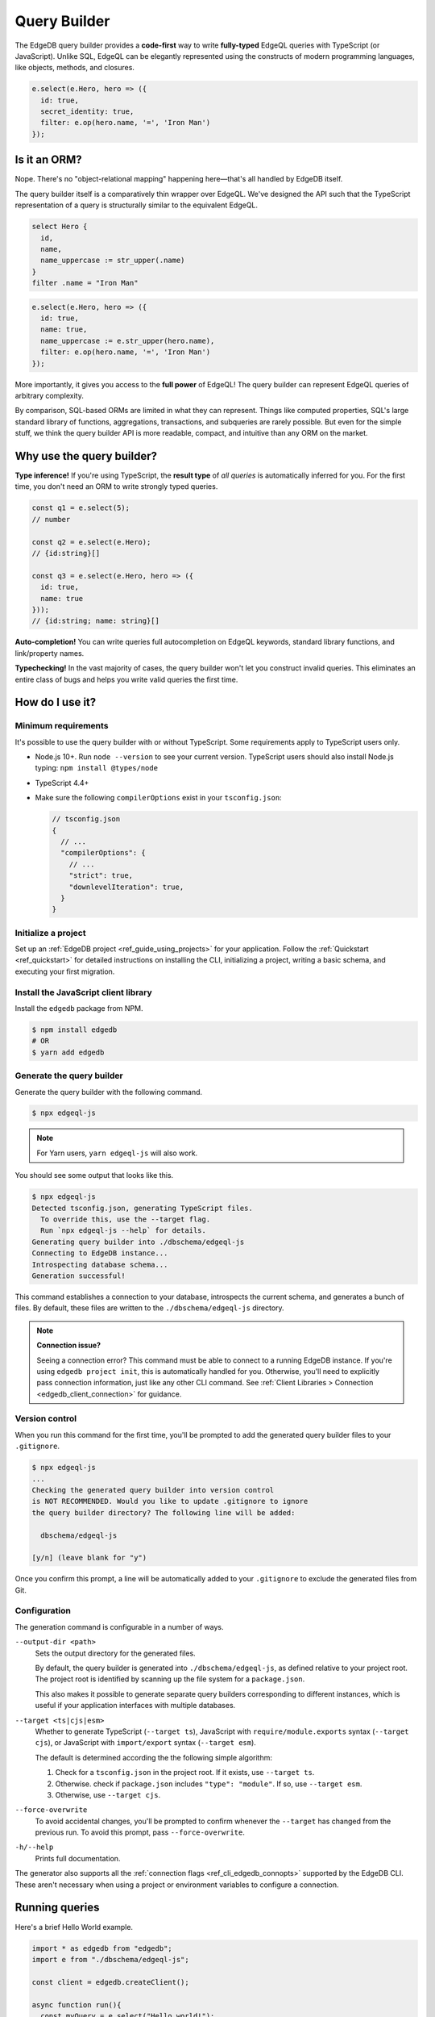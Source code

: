 .. _edgedb-js-qb:


Query Builder
=============

The EdgeDB query builder provides a **code-first** way to write **fully-typed** EdgeQL queries with TypeScript (or JavaScript). Unlike SQL, EdgeQL can be elegantly represented using the constructs of modern programming languages, like objects, methods, and closures.

.. code-block:: typescript

  e.select(e.Hero, hero => ({
    id: true,
    secret_identity: true,
    filter: e.op(hero.name, '=', 'Iron Man')
  });


.. FAQs
.. ####

Is it an ORM?
-------------

Nope. There's no "object-relational mapping" happening here—that's all handled by EdgeDB itself.

The query builder itself is a comparatively thin wrapper over EdgeQL. We've designed the API such that the TypeScript representation of a query is structurally similar to the equivalent EdgeQL.

.. code-block:: edgeql

  select Hero {
    id,
    name,
    name_uppercase := str_upper(.name)
  }
  filter .name = "Iron Man"

.. code-block:: typescript

  e.select(e.Hero, hero => ({
    id: true,
    name: true,
    name_uppercase := e.str_upper(hero.name),
    filter: e.op(hero.name, '=', 'Iron Man')
  });

More importantly, it gives you access to the **full power** of EdgeQL! The query builder can represent EdgeQL queries of arbitrary complexity.

By comparison, SQL-based ORMs are limited in what they can represent. Things like computed properties, SQL's large standard library of functions, aggregations, transactions, and subqueries are rarely possible. But even for the simple stuff, we think the query builder API is more readable, compact, and intuitive than any ORM on the market.

Why use the query builder?
--------------------------

**Type inference!** If you're using TypeScript, the **result type** of *all
queries* is automatically inferred for you. For the first time, you don't
need an ORM to write strongly typed queries.

.. code-block:: typescript

  const q1 = e.select(5);
  // number

  const q2 = e.select(e.Hero);
  // {id:string}[]

  const q3 = e.select(e.Hero, hero => ({
    id: true,
    name: true
  }));
  // {id:string; name: string}[]


**Auto-completion!** You can write queries full autocompletion on EdgeQL keywords, standard library functions, and link/property names.

**Typechecking!** In the vast majority of cases, the query builder won't let you construct invalid queries. This eliminates an entire class of bugs and helps you write valid queries the first time.


How do I use it?
----------------

Minimum requirements
^^^^^^^^^^^^^^^^^^^^

It's possible to use the query builder with or without TypeScript. Some requirements apply to TypeScript users only.

- Node.js 10+. Run ``node --version`` to see your current version. TypeScript users should also install Node.js typing: ``npm install @types/node``
- TypeScript 4.4+
- Make sure the following ``compilerOptions`` exist in your ``tsconfig.json``:

  .. code-block:: javascript

    // tsconfig.json
    {
      // ...
      "compilerOptions": {
        // ...
        "strict": true,
        "downlevelIteration": true,
      }
    }

Initialize a project
^^^^^^^^^^^^^^^^^^^^

Set up an :ref:`EdgeDB project <ref_guide_using_projects>` for your application. Follow the :ref:`Quickstart <ref_quickstart>` for detailed instructions on installing the CLI, initializing a project, writing a basic schema, and executing your first migration.

Install the JavaScript client library
^^^^^^^^^^^^^^^^^^^^^^^^^^^^^^^^^^^^^

Install the ``edgedb`` package from NPM.

.. code-block:: bash

  $ npm install edgedb
  # OR
  $ yarn add edgedb

Generate the query builder
^^^^^^^^^^^^^^^^^^^^^^^^^^

Generate the query builder with the following command.

.. code-block:: bash

  $ npx edgeql-js


.. note::

  For Yarn users, ``yarn edgeql-js`` will also work.

You should see some output that looks like this.

.. code-block:: bash

  $ npx edgeql-js
  Detected tsconfig.json, generating TypeScript files.
    To override this, use the --target flag.
    Run `npx edgeql-js --help` for details.
  Generating query builder into ./dbschema/edgeql-js
  Connecting to EdgeDB instance...
  Introspecting database schema...
  Generation successful!

This command establishes a connection to your database, introspects the current schema, and generates a bunch of files. By default, these files are written to the ``./dbschema/edgeql-js`` directory.

.. note::

  **Connection issue?**

  Seeing a connection error? This command must be able to connect to a running EdgeDB instance. If you're using ``edgedb project init``, this is automatically handled for you. Otherwise, you'll need to explicitly pass connection information, just like any other CLI command. See :ref:`Client Libraries > Connection <edgedb_client_connection>` for guidance.

Version control
^^^^^^^^^^^^^^^

When you run this command for the first time, you'll be prompted to add the generated query builder files to your ``.gitignore``.

.. code-block:: bash

  $ npx edgeql-js
  ...
  Checking the generated query builder into version control
  is NOT RECOMMENDED. Would you like to update .gitignore to ignore
  the query builder directory? The following line will be added:

    dbschema/edgeql-js

  [y/n] (leave blank for "y")

Once you confirm this prompt, a line will be automatically added to your ``.gitignore`` to exclude the generated files from Git.

Configuration
^^^^^^^^^^^^^

The generation command is configurable in a number of ways.

``--output-dir <path>``
  Sets the output directory for the generated files.

  By default, the query builder is generated into ``./dbschema/edgeql-js``, as
  defined relative to your project root. The project root is identified by
  scanning up the file system for a ``package.json``.

  This also makes it possible to generate separate query builders corresponding
  to different instances, which is useful if your application interfaces with
  multiple databases.

``--target <ts|cjs|esm>``
  Whether to generate TypeScript (``--target ts``), JavaScript with ``require/module.exports`` syntax (``--target cjs``), or JavaScript with ``import/export`` syntax (``--target esm``).

  The default is determined according the the following simple algorithm:

  1. Check for a ``tsconfig.json`` in the project root. If it exists, use ``--target ts``.
  2. Otherwise. check if ``package.json`` includes ``"type": "module"``. If so, use ``--target esm``.
  3. Otherwise, use ``--target cjs``.


``--force-overwrite``
  To avoid accidental changes, you'll be prompted to confirm whenever the
  ``--target`` has changed from the previous run. To avoid this prompt, pass
  ``--force-overwrite``.

``-h/--help``
  Prints full documentation.

The generator also supports all the :ref:`connection flags
<ref_cli_edgedb_connopts>` supported by the EdgeDB CLI. These aren't
necessary when using a project or environment variables to configure a
connection.

Running queries
---------------

Here's a brief Hello World example.

.. code-block:: typescript

  import * as edgedb from "edgedb";
  import e from "./dbschema/edgeql-js";

  const client = edgedb.createClient();

  async function run(){
    const myQuery = e.select("Hello world!");
    const result = await myQuery.run(client);
    console.log(result); // "Hello world!"
  }


A few things to note:

- The query builder is imported directly from the directory where it was
  generated. By convention, the entire query builder is imported as a single,
  default import called ``e`` but you can use any variable name you like.
- Queries are executed by calling the ``.run`` method. *All
  query builder expressions* support the ``.run`` method.
- The ``.run`` method has the following signature:

  .. code-block:: typescript

    .run(client: Client | Transaction, params: Params): Promise<T>

  The first argument expects a client or transaction object; see :ref:`Creating a Client <edgedb-js-create-client>` for details. The second argument is for *parameters*; more on that later.


Modules
-------

All *types*, *functions*, and *commands* (``select``, ``insert``, etc) are available on the ``e`` object, properly namespaced by module.

.. code-block:: typescript

  // commands
  e.select;
  e.insert;
  e.update;
  e.delete;

  // types
  e.std.str;
  e.std.int64;
  e.std.bool;
  e.cal.local_datetime;
  e.default.User; // user-defined object type
  e.my_module.Foo; // object type in user-defined module

  // functions
  e.std.len;
  e.std.str_upper;
  e.math.floor;
  e.sys.get_version;

For convenience, the contents of the ``std`` and ``default`` modules are also exposed at the top-level of ``e``.

.. code-block:: typescript

  e.str;
  e.int64;
  e.bool;
  e.User;
  e.len;
  e.str_upper;

.. note::

  If there are any name conflicts (e.g. a user-defined module called ``len``),
  ``e.len`` will point to the user-defined module; in that scenario, you must
  explicitly use ``e.std.len`` to access the built-in ``len`` function.

Literals
--------

Literal values are declared using constructor functions that correspond to primitive EdgeDB datatypes.

.. list-table::

  * - **Query builder**
    - **EdgeQL equivalent**
  * - ``e.str("asdf")``
    - ``"asdf"``
  * - ``e.int64(123)``
    - ``1234``
  * - ``e.float64(123.456)``
    - ``123.456``
  * - ``e.bool(true)``
    - ``true``
  * - ``e.bigint(12345n)``
    - ``12345n``
  * - ``e.decimal("1234.1234n")``
    - ``1234.1234n``
  * - ``e.uuid("599236a4-2a5e-4249-91b6-ec435d3afe20")``
    - ``<uuid>"599236a4-2a5e-4249-91b6-ec435d3afe20"``
  * - ``e.json({asdf: 1234})``
    - ``<json>(asdf := 1234)``


Temporal literals
^^^^^^^^^^^^^^^^^

With the exception of ``datetime``, EdgeDB's temporal datatypes don't have equivalents in the JavaScript type system. As such, these constructors expect an instance of a corresponding class that can be imported from the ``edgedb`` NPM package. These classes are documented on the :ref:`Datatypes <edgedb-js-datatypes>` page.

.. list-table::

  * - ``e.datetime``
    - ``Date``
  * - ``e.duration``
    - :js:class:`Duration`
  * - ``e.cal.local_date``
    - :js:class:`LocalDate`
  * - ``e.cal.local_time``
    - :js:class:`LocalTime`
  * - ``e.cal.local_datetime``
    - :js:class:`LocalDateTime`

The code below demonstrates how to declare each kind of temporal literal, along with the equivalent EdgeQL.

.. code-block:: typescript

  const my_date = new Date();
  e.datetime(my_date);

  const myDuration = new edgedb.Duration(0, 0, 0, 0, 1, 2, 3);
  e.duration(myDuration);
  // <duration>'1 hours 2 minutes 3 seconds'

  const myLocalDate = new edgedb.LocalDate(1776, 07, 04);
  e.cal.local_date(myLocalDate);
  // <cal::local_date>'1776-07-04';

  const myLocalTime = new edgedb.LocalTime(13, 15, 0);
  e.cal.local_time(myLocalTime);
  // <cal::local_time>'13:15:00';

  const myLocalDateTime = new edgedb.LocalDateTime(1776, 07, 04, 13, 15, 0);
  e.cal.local_datetime(myLocalDateTime);
  // <cal::local_datetime>'1776-07-04T13:15:00';

Enums
^^^^^

.. code-block:: typescript

  e.CustomEnum('green');
  e.sys.VersionStage('beta');

Arrays
^^^^^^

.. code-block:: typescript

  e.array([e.str(1), e.str(2), e.str(3)]);
  // [1, 2, 3]


EdgeQL semantics are enforced by TypeScript, so arrays can't contain elements
with incompatible types.

.. code-block:: typescript

  e.array([e.int64(5), e.str("foo")]);
  // TypeError!


Tuples
^^^^^^

Declare a tuple.

.. code-block:: typescript

  e.tuple([e.str("Peter Parker"), e.int64(18), e.bool(true)]);
  // ("Peter Parker", 18, true)

Declare a named tuple.

.. code-block:: typescript

  e.tuple({
    name: e.str("Peter Parker"),
    age: e.int64(18),
    is_spiderman: e.bool(true)
  });
  // (name := "Peter Parker", age := 18, is_spiderman := true)


Types and casting
-----------------

The literal functions (e.g. ``e.str``, ``e.int64``, etc.) serve a dual
purpose. They can be used as functions to instantiate literals
(``e.str("hi")``) or can be used as variables to represent the *type itself*
(``e.str``).

Declaring types
^^^^^^^^^^^^^^^

.. code-block:: typescript

  e.str;                      // str
  e.int64;                    // int64
  e.array(e.bool);            // array<bool>
  e.tuple([e.str, e.int64]);  // tuple<str, int64>
  e.tuple({             // tuple<name: str, age: int64>
    name: e.str,
    age: e.int64
  });


Custom literals
^^^^^^^^^^^^^^^

You can use ``e.literal`` to create literals corresponding to collection
types like tuples, arrays, and primitives. The first argument expects a type, the second expects a *value* of that type.

.. code-block:: typescript

  e.literal(e.str, "sup");
  // equivalent to: e.str("sup")

  e.literal(e.array(e.int16), [1, 2, 3]);
  // <array<int16>>[1, 2, 3]

  e.literal(e.tuple([e.str, e.int64]), ['baz', 9000]);
  // <tuple<str, int64>>("Goku", 9000)

  e.literal(
    e.tuple({name: e.str, power_level: e.int64}),
    {name: 'Goku', power_level: 9000}
  );
  // <tuple<str, bool>>("asdf", false)



.. _ref_qb_casting:

Casting
^^^^^^^

These types can be used to *cast* an expression to another type.

.. code-block:: typescript

  e.cast(e.json, e.array(e.str("Hello"), e.str("world!")));
  // <json>["Hello", "world!"]

Parameters
^^^^^^^^^^

This is also necessary to specify the expected types of *query parameters*.
This is described in greater detail in the Select section below.

.. code-block:: typescript

  const query = e.withParams({ name: e.str }, params => e.select(params.name));
  /*
    with name := <str>$name
    select name;
  */


Creating sets
-------------

.. code-block:: typescript

  e.set(e.str("asdf"), e.str("qwer"));
  // {'asdf', 'qwer'}

EdgeQL semantics are enforced by TypeScript. Sets can't contain elements
with incompatible types, but implicit casting works as expected.

.. code-block:: typescript

  e.set(e.int16(1234), e.int64(1234)); // set of int64
  e.set(e.int64(1234), e.float32(12.34)); // set of float64
  e.set(e.str("asdf"), e.int32(12)); // TypeError

Empty sets
^^^^^^^^^^

To declare an empty set, pass a type as the first and only argument:

.. code-block:: typescript

  e.set(e.int64);
  // <std::int64>{}


Object types and paths
----------------------

All object types in your schema are reflected into the query builder, properly
namespaced by module.

.. code-block:: typescript

  e.default.Hero;
  e.default.Villain;
  e.default.Movie;
  e.my_module.SomeType;

For convenience, all types in the ``default`` module are also available at the
top-level.

.. code-block:: typescript

  e.Hero;
  e.Villain;
  e.Movie;

Paths
^^^^^

As in EdgeQL, you can declare *path expressions*.

.. code-block:: typescript

  e.Hero.name;
  e.Movie.title;
  e.Movie.characters.name;

Type intersections
^^^^^^^^^^^^^^^^^^

Use the type intersection operator to narrow the type of the set. For
instance, to represent the chararacters in a movie that are of type ``Hero``:

.. code-block:: typescript

  e.Movie.characters.is(e.Hero);
  // Movie.characters[is Hero]


Backlinks
^^^^^^^^^

All possible backlinks are auto-generated and behave just like forward links.
However, because they contain special characters, you must use bracket syntax
instead of simple dot notation.

.. code-block:: typescript

  e.Hero["<nemesis[is default::Villain]"];
  // Hero.<nemesis[is default::Villain];

  e.Hero['<characters[is default::Movie]'];
  // Hero.<characters[is default::Movie];

  e.Villain['<characters[is default::Movie]'];
  // Villain.<characters[is default::Movie];

For convenience, these backlinks automatically combine the backlink operator
and type intersection into a single key. However, the query builder also
provides "naked" backlinks; these can be refined with the ``.is`` type
intersection method.

.. code-block:: typescript

  e.Hero['<nemesis'].is(e.Villain);
  // Hero.<nemesis[is Villain]


Functions
---------

All built-in standard library functions are reflected as functions in ``e``.

.. code-block:: typescript

  e.str_upper(e.str("hello"));
  // str_upper("hello")

  e.plus(e.int64(2), e.int64(2));
  // 2 + 2

  const nums = e.set(e.int64(3), e.int64(5), e.int64(7))
  e.in(e.int64(4), nums);
  // 4 in {3, 5, 7}

  e.math.mean(nums);
  // math::mean({3, 5, 7})


Operators
---------

All operators are expressed using the ``e.op`` function.

**Unary operators**

Unary operators operate on a single argument: ``OPERATOR <arg>``.

.. code-block:: typescript

  e.op('not', e.bool(true)); // not true
  e.op('exists', e.set('hi')); // exists {'hi'}

**Binary operators**

Unary operators operate on two arguments: ``<arg> OPERATOR <arg>``.

.. code-block:: typescript

  e.op(e.str('Hello '), '++', e.str('World!'));
  // 'Hello ' ++ 'World!'


**Ternary operators**

Unary operators operate on three arguments: ``<arg> OPERATOR <arg> OPERATOR <arg>``. Currently there's only one ternary operator: the ``if else`` construct.

.. code-block:: typescript

  e.op(e.str('😄'), 'if', e.bool(true), 'else', e.str('😢'));
  // 😄 if true else 😢

**Operator reference**

.. list-table::

  * - Unary operators
    - ``"exists"`` ``"distinct"`` ``"not"``
  * - Binary operators
    - ``"="`` ``"?="`` ``"!="`` ``"?!="`` ``">="`` ``">"`` ``"<="`` ``"<"`` ``"or"`` ``"and"`` ``"+"`` ``"-"`` ``"*"`` ``"/"`` ``"//"`` ``"%"`` ``"^"`` ``"in"`` ``"not_in"`` ``"union"`` ``"??"`` ``"++"`` ``"like"`` ``"ilike"`` ``"not_like"`` ``"not_ilike"``
  * - Ternary operators
    - ``"if"/"else"``


.. * - ``=``
..   - ``e.eq``
.. * - ``?=``
..   - ``e.coal_eq``
.. * - ``!=``
..   - ``e.neq``
.. * - ``?!=``
..   - ``e.coal_neq``
.. * - ``>=``
..   - ``e.gte``
.. * - ``>``
..   - ``e.gt``
.. * - ``<=``
..   - ``e.lte``
.. * - ``<``
..   - ``e.lt``
.. * - ``OR``
..   - ``e.or``
.. * - ``AND``
..   - ``e.and``
.. * - ``NOT``
..   - ``e.not``
.. * - ``+``
..   - ``e.plus``
.. * - ``-``
..   - ``e.minus``
.. * - ``*``
..   - ``e.mult``
.. * - ``/``
..   - ``e.div``
.. * - ``//``
..   - ``e.floordiv``
.. * - ``%``
..   - ``e.mod``
.. * - ``^``
..   - ``e.pow``
.. * - ``IN``
..   - ``e.in``
.. * - ``NOT IN``
..   - ``e.not_in``
.. * - ``EXISTS``
..   - ``e.exists``
.. * - ``DISTINCT``
..   - ``e.distinct``
.. * - ``UNION``
..   - ``e.union``
.. * - ``??``
..   - ``e.coalesce``
.. * - ``IF``
..   - ``e.if_else``
.. * - ``++``
..   - ``e.concat``
.. * - ``[i]``
..   - ``e.index``
.. * - ``[i:j:k]``
..   - ``e.slice``
.. * - ``[key]``
..   - ``e.destructure`` (JSON element access)
.. * - ``++``
..   - ``e.concatenate``
.. * - ``LIKE``
..   - ``e.like``
.. * - ``ILIKE``
..   - ``e.ilike``
.. * - ``NOT LIKE``
..   - ``e.not_like``
.. * - ``NOT ILIKE``
..   - ``e.not_ilike``

Select
------

The full power of the ``select`` statement is available as an overloaded,
top-level ``e.select`` function.

Scalars
^^^^^^^

.. code-block:: typescript

  e.select(e.int64(1234));
  // select 1234;

  e.select(a.add(e.int64(2), e.int64(2)));
  // select 2 + 2;

  e.select(e.concat('aaaa', e.to_str(e.int64(111)));
  // select 'aaaa' ++ to_str(111)

Free shapes
^^^^^^^^^^^

.. code-block:: typescript

  e.select({
    name: e.str("Name"),
    number: e.int64(1234),
    heroes: e.Hero,
  });
  /* select {
    name := "Name",
    number := 1234,
    heroes := Hero
  } */


Objects
^^^^^^^

As in EdgeQL, selecting an set of objects without a shape will return their
IDs only.

.. code-block:: typescript

  const query = e.select(e.Hero); // select Hero;
  const result = await query.run(client); // {id:string}[]

Shapes
^^^^^^

To specify a shape, pass a function as the second argument. This function
should return an object, which is analagous to an EdgeQL shape.

.. code-block:: typescript

  const query = e.select(e.Hero, ()=>({
    id: true,
    name: true,
    secret_identity: true,
  }));

  const result = await query.run(client);
  /* {
    id: string;
    name: string;
    secret_identity: string | undefined;
  }[] */

As you can see, the type of ``secret_identity`` is ``string | undefined`` in
the output, as it's an optional property, whereas ``id`` and ``name`` are
required.

A value of ``true`` indicates that the property should be included in the
selection set. By contrast, a value of false explicitly exludes it. You
can also pass a non-literal ``boolean`` expression, in which case the field
will be made optional in the result.

As in EdgeQL, shapes can be nested to fetch deeply related objects.

.. code-block:: typescript

  const query = e.select(e.Hero, ()=>({
    id: false,
    name: Math.random() > 0.5
  }));

  const result = await query.run(client);
  /* {
    id: never;
    name: string | undefined;
  }[] */


Why closures?
^^^^^^^^^^^^^

In EdgeQL, a ``select`` statement introduces a new *scope*; within the clauses
of a select statement, you can refer to fields of the *elements being
selected* using leading dot notation.

.. code-block:: edgeql

  select Hero { id, name }
  filter .name = "Groot";

Here, ``.name`` is shorthand for the ``name`` property of the selected
``Hero`` elements. All properties/links on the ``Hero`` type can be referenced
using this shorthand anywhere in the ``select`` expression. In other words,
the ``select`` expression is *scoped* to the ``Hero`` type.

To represent this scoping in the query builder, we use functions. This is a
powerful pattern that makes it painless to represent filters, ordering,
computed fields, and other expressions. Let's see it in action.


Filtering
^^^^^^^^^

To add a filtering clause, just include a ``filter`` key in the returned
params object. This should correspond to a boolean expression.

.. code-block:: typescript

  e.select(e.Hero, hero => ({
    id: true,
    name: true,
    filter: e.or(e.ilike(hero.name, "%Man"), e.ilike(hero.name, "The %")))
  }))

Since ``filter`` is a reserved keyword in EdgeQL, there is minimal danger of
conflicting with a property or link named ``filter``. Since the ``filter`` key
is special, it isn't possible to include a computed property named
``filter`` at the moment.

All shapes can contain filter clauses, even nested ones.

### Nested filtering

.. code-block:: typescript

  e.select(e.Hero, hero => ({
    name: true,
    villains: villain => ({
      name: true
      filter: e.like(villain.name, "Mr. %"),
    }),
    filter: e.op(hero.name, '=', e.str("Iron Man")),
  }));


Ordering
^^^^^^^^

As with ``filter``, you can pass a value with the special ``order`` key. This
key can correspond to an arbitrary expression. To simply order by a property:

.. code-block:: typescript

  e.select(e.Hero, hero => ({
    order: hero.name,
  }));

To customize the ordering and empty-handling parameters, you can also pass an
object into ``order``:

.. code-block:: typescript

  e.select(e.Hero, hero => ({
    order: {
      expression: hero.name,
      direction: e.DESC,
      empty: e.EMPTY_FIRST,
    },
  }));


Or do compound ordering with an array of objects:

.. code-block:: typescript

  e.select(e.Hero, hero => ({
    name: true,
    order: [
      {
        expression: hero.name,
        direction: e.DESC,
        empty: e.EMPTY_FIRST,
      },
      {
        expression: hero.secret_identity,
        direction: e.ASC,
        empty: e.EMPTY_LAST,
      },
    ],
  }));


Pagination
^^^^^^^^^^

Use ``offset`` and ``limit`` to paginate queries. Both should correspond to
``int64`` expressions.

.. code-block:: typescript

  e.select(e.Hero, hero => ({
    offset: e.len(hero.name),
    limit: e.int16(15),
  }));


For simplicity, both also support ``number`` literals.

.. code-block:: typescript

  e.select(e.Hero, hero => ({
    offset: 20,
    limit: 10
  }));

As in EdgeQL, passing ``limit: 1`` guarantees that the query will only return
a single item (at most). This is reflected in the resulting type.

.. code-block:: typescript

  e.select(e.Hero, hero => ({
    name: true,
  }));
  // {name: string}[]

  e.select(e.Hero, hero => ({
    name: true,
    limit: 1
  }));
  // {name: string} | null

Computeds
^^^^^^^^^

To add a computed field, just add it to the returned shape alongside the other
elements. All reflected functions are typesafe, so the output type

.. code-block:: typescript

  const query = e.select(e.Hero, hero => ({
    name: true,
    uppercase_name: e.str_upper(hero.name),
    name_len: e.len(hero.name),
  }));

  const result = await query.run(client);
  /* =>
    [
      {
        name:"Iron Man",
        uppercase_name: "IRON MAN",
        name_len: 8
      },
      ...
    ]
  */
  // {name: string; uppercase_name: string, name_len: number}[]


Computables can "override" an actual link/property as long as the type
signatures agree.

.. code-block:: typescript

  e.select(e.Hero, hero => ({
    name: e.str_upper(hero.name), // this works
    secret_identity: e.int64(5), // TypeError

    // you can override links too!
    villains: e.select(e.Villain, _ => ({ name: true })),
  }));


Polymorphism
^^^^^^^^^^^^

EdgeQL supports polymorphic queries using the ``[IS type]`` prefix.

.. code-block::

  select Person {
    name,
    [IS Hero].secret_identity,
    [IS Villain].nemesis: { name }
  }

In the query builder, this is represented with the ``e.is`` function.

.. code-block:: typescript

  e.select(e.Person, person => ({
    name: true,
    ...e.is(e.Hero, { secret_identity: true }),
    ...e.is(e.Villain, { nemesis: {name: true}}),
  }));

  const result = await query.run(client);
  /* {
    id: string;
    secret_identity: string | null;
    nemesis: {
        name: string;
    } | null;
  }[] */

The type signature of the result reflects the fact that polymorphic fields
like ``secret_identity`` will only occur in certain objects.

Type intersection
^^^^^^^^^^^^^^^^^

.. code-block:: typescript

  // select Movie { characters[is Hero]: { id }}
  e.select(e.Movie, movie => ({
    characters: movie.characters.is(e.Hero),
  }));


To specify shape, use subqueries:

.. code-block:: typescript

  e.select(e.Movie, movie => ({
    id: true,
    characters: e.select(movie.characters.is(e.default.Hero), hero => ({
      id: true,
      secret_identity: true,
    })),
  }));


Insert
------

.. code-block:: typescript

  e.insert(e.Movie, {
    title: "Spider-Man 2",
    characters: e.select(e.Person, person => ({
      filter: e.in(person.name, e.set("Spider-Man", "Doc Ock")),
    })),
  });


Handling conflicts
^^^^^^^^^^^^^^^^^^

In EdgeQL, "upsert" functionality is achieved by handling **conflicts** on
``insert`` statements with the ``unless conflict`` clause. In the query
builder, this is possible with the ``.unlessConflict`` method (available only
on ``insert`` expressions).

In the simplest case, adding ``.unlessConflict`` (no arguments) will prevent
EdgeDB from throwing an error if the insertion would violate an exclusivity
contstraint. Instead, the query would return the pre-existing object.

.. code-block:: typescript

  e.insert(e.Movie, {
    title: "Spider-Man: Homecoming",
  }).unlessConflict();


To specify an ``on`` clause:

.. code-block:: typescript

  e.insert(e.Movie, {
    title: "Spider-Man 2",
  }).unlessConflict(movie => ({
    on: movie.title, // can be any expression
  }));


To specify an ``on...else`` clause:

.. code-block:: typescript

  e.insert(e.Movie, {
    title: "Spider-Man 2",
  }).unlessConflict(movie => ({
    on: movie.title,
    else: e.select(movie).update({
      title: "Spider-Man 2",
    }),
  }));


Update
------

Update queries are a represented as a ``.update()`` method on ``e.select``
queries. This way, you ``select`` a set of objects to update first, then
specify how they should be updated.

.. code-block:: typescript

  // update method
  e.update(e.Movie, movie => ({
    filter: e.op(movie.title, '=', e.str("Avengers 4")),
    // order: ...,
    // offset: ...,
    set: {

      // reference current value
      title: e.str_upper(movie.title),

      // support literals
      title: "Avengers: Endgame",

      // set link
      characters: e.union(e.Hero, e.Villain),

      // add to link
      characters: {"+=": e.insert(e.Hero, {name: "Gilgamesh"})},

      // subtract from link
      characters: {
        "-=": e.select(e.Villain, villain => ({
          filter: e.eq(villain.name, e.str("Thanos")),
        })),
      },
    }
  }))

Delete
------

.. code-block:: typescript

  e.delete(e.Hero, hero => ({
    filter: e.eq(hero.name, "Captain America"),
    order: ...,
    offset: ...,
    limit: ...
  }));


Detach
------

.. code-block:: typescript

  const detachedVillain = e.detached(e.Villain);
  const villain = e.select(e.Hero, outer => ({
    name: true,
    shared_nemesis: e.select(detachedVillain, inner => ({
      filter: e.op(outer.nemesis, '=', inner.nemesis)
    }))
  }));

Parameters
----------

.. code-block:: typescript

  const fetchPerson = e.params(
    {
      // scalar parameters
      bool: e.bool,
      data: e.array(e.str),

      // supports any type
      nested: e.array(e.tuple({test: e.str})),

      // optional params
      optional: e.optional(e.str),
    },
    params =>
      e.select(e.Person, person => ({
        id: true,
        maybe: params.optional, // computable
        filter: e.in(person.name, e.array_unpack(params.name)),
      }))
  );

  await fetchPerson.run(client, {
    bool: true,
    data: ['aaa','bbb', 'ccc,],
    nested: [{test:"sup"}],
    optional: null
  })


``WITH`` blocks
---------------

During the query rendering step, the number of occurrences of each expression
are tracked. All expressions that are referenced more than once and are not
explicitly defined in a ``WITH`` block (with ``e.with``), are extracted into
the nearest ``WITH`` block that encloses all usages of the expression.

.. code-block:: typescript

  const a = e.set(e.int64(1), e.int64(2), e.int64(3));
  const b = e.alias(a);

  e.select(e.plus(a, b)).toEdgeQL();
  // WITH
  //   a := {1, 2, 3},
  //   b := a
  // SELECT a + b

This hold for expressions of arbitrary complexity.

.. code-block:: typescript

  const newHero = e.insert(e.Hero, {
    name: "Batman",
  });

  const newVillain = e.insert(e.Villain, {
    name: "Dr. Evil",
    nemesis: newHero,
  });

  return e.select(newVillain, {
    id: true,
    name: true,
  });


To embed ``WITH`` statements inside queries, you can short-circuit this logic
with a "dependency list". It's an error to pass an expr to multiple
``e.with``s, and an error to use an expr passed to ``e.with`` outside of that
WITH block in the query.

We add a top level e.alias() function. This will create an alias of the expr
passed to it in a WITH block.

.. code-block:: typescript

  return e.select(
    e.with(
      [newHero, newVillain], // list "dependencies";
      e.select(newVillain, {
        id: true,
        name: true,
      })
    )
  );


``FOR`` loops
-------------

.. code-block:: typescript

  e.for(e.set("1", "2", "3"), number => {
    // do stuff
  });

  e.for(e.Hero, hero => {
    // do stuff
  });

